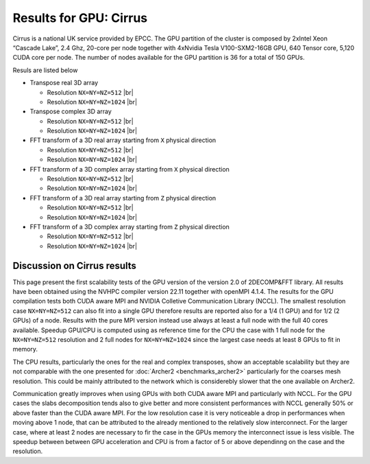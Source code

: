 .. role:: raw-html(raw)
    :format: html
 
.. |br| raw:: html

  <br/>

========================
Results for GPU: Cirrus 
========================

Cirrus is a national UK service provided by EPCC. The GPU partition of the cluster is 
composed by 2xIntel Xeon “Cascade Lake”, 2.4 Ghz, 20-core per node together with 
4xNvidia Tesla V100-SXM2-16GB GPU, 640 Tensor core, 5,120 CUDA core per node. 
The number of nodes available for the GPU partition is 36 for a total of 150 GPUs. 

Resuls are listed below

* Transpose real 3D array

  * Resolution ``NX=NY=NZ=512`` |br| |GPU_0512_TrReal_Scal| |GPU_0512_TrReal_SpeedUp| 

  * Resolution ``NX=NY=NZ=1024`` |br| |GPU_1024_TrReal_Scal| |GPU_1024_TrReal_SpeedUp|

* Transpose complex 3D array 
  
  * Resolution ``NX=NY=NZ=512`` |br| |GPU_0512_TrClx_Scal| |GPU_0512_TrClx_SpeedUp| |GPU_0512_TrClx_SpeedUpGPU|

  * Resolution ``NX=NY=NZ=1024`` |br| |GPU_1024_TrClx_Scal| |GPU_1024_TrClx_SpeedUp| |GPU_1024_TrClx_SpeedUpGPU|

* FFT transform of a 3D real array starting from ``X`` physical direction

  * Resolution ``NX=NY=NZ=512`` |br| |GPU_0512_R2CX_Scal| |GPU_0512_R2CX_SpeedUp| |GPU_0512_R2CX_SpeedUpGPU|

  * Resolution ``NX=NY=NZ=1024`` |br| |GPU_1024_R2CX_Scal| |GPU_1024_R2CX_SpeedUp| |GPU_1024_R2CX_SpeedUpGPU|

* FFT transform of a 3D complex array starting from ``X`` physical direction

  * Resolution ``NX=NY=NZ=512`` |br| |GPU_0512_C2CX_Scal| |GPU_0512_C2CX_SpeedUp| |GPU_0512_C2CX_SpeedUpGPU|

  * Resolution ``NX=NY=NZ=1024`` |br| |GPU_1024_C2CX_Scal| |GPU_1024_C2CX_SpeedUp| |GPU_1024_C2CX_SpeedUpGPU|

* FFT transform of a 3D real array starting from ``Z`` physical direction

  * Resolution ``NX=NY=NZ=512`` |br| |GPU_0512_R2CZ_Scal| |GPU_0512_R2CZ_SpeedUp| |GPU_0512_R2CZ_SpeedUpGPU| 

  * Resolution ``NX=NY=NZ=1024`` |br| |GPU_1024_R2CZ_Scal| |GPU_1024_R2CZ_SpeedUp| |GPU_1024_R2CZ_SpeedUpGPU|

* FFT transform of a 3D complex array starting from ``Z`` physical direction
  
  * Resolution ``NX=NY=NZ=512`` |br| |GPU_0512_C2CZ_Scal| |GPU_0512_C2CZ_SpeedUp| |GPU_0512_C2CZ_SpeedUpGPU| 

  * Resolution ``NX=NY=NZ=1024`` |br| |GPU_1024_C2CZ_Scal| |GPU_1024_C2CZ_SpeedUp| |GPU_1024_C2CZ_SpeedUpGPU|

Discussion on Cirrus results
_____________________________

This page present the first scalability tests of the GPU version of the version 2.0 of 2DECOMP&FFT library. 
All results have been obtained using the NVHPC compiler version 22.11 together with openMPI 4.1.4. 
The results for the GPU compilation tests both CUDA aware MPI and NVIDIA Colletive Communication Library (NCCL). 
The smallest resolution case ``NX=NY=NZ=512`` can also fit into a single GPU therefore results are reported 
also for a 1/4 (1 GPU) and for 1/2 (2 GPUs) of a node. Results with the pure MPI version instead use always 
at least a full node with the full 40 cores available. 
Speedup GPU/CPU is computed using as reference time for the CPU the case with 1 full node for the ``NX=NY=NZ=512``
resolution and 2 full nodes for ``NX=NY=NZ=1024`` since the largest case needs at least 8 GPUs to fit in memory. 

The CPU results, particularly the ones for the real and complex transposes, show an acceptable scalability but 
they are not comparable with the one presented for :doc:`Archer2 <benchmarks_archer2>` particularly for the coarses
mesh resolution. This could be mainly attributed to the network which is considerebly slower that the one available 
on Archer2. 

Communication greatly improves when using GPUs with both CUDA aware MPI and particularly with NCCL. 
For the GPU cases the slabs decomposition tends also to give better and more consistent performances with 
NCCL generally 50% or above faster than the CUDA aware MPI. 
For the low resolution case it is very noticeable a drop in performances when moving above 
1 node, that can be attributed to the already mentioned to the relatively slow interconnect. 
For the larger case, where at least 2 nodes are necessary to fir the case in the GPUs memory the interconnect 
issue is less visible. 
The speedup between between GPU acceleration and CPU is from a factor of 5 or above dependinng on the 
case and the resolution. 

.. 
   _Figures for Cirrus

.. |GPU_0512_TrReal_Scal| image:: benchmarks_figs/2023_08_01_Res0512x0512x0512_TrReal_GPU_Cirrus_ScalabilityTsec.pdf
   :width: 32%
   :alt: Cirrus Scalability transpose real test: Resolution 512^3 
.. |GPU_0512_TrReal_SpeedUp| image:: benchmarks_figs/2023_08_01_Res0512x0512x0512_TrReal_GPU_Cirrus_SpeedUp.pdf
   :width: 32%
   :alt: Cirrus SpeedUp transpose real test: Resolution 512^3 
.. |GPU_1024_TrReal_Scal| image:: benchmarks_figs/2023_08_01_Res1024x1024x1024_TrReal_GPU_Cirrus_ScalabilityTsec.pdf
   :width: 32%
   :alt: Cirrus Scalability transpose real test: Resolution 1024^3 
.. |GPU_1024_TrReal_SpeedUp| image:: benchmarks_figs/2023_08_01_Res1024x1024x1024_TrReal_GPU_Cirrus_SpeedUp.pdf
   :width: 32%
   :alt: Cirrus SpeedUp transpose real test: Resolution 1024^3 


.. |GPU_0512_TrClx_Scal| image:: benchmarks_figs/2023_08_01_Res0512x0512x0512_TrClx_GPU_Cirrus_ScalabilityTsec.pdf
   :width: 32%
   :alt: Cirrus Scalability transpose complex test: Resolution 512^3 
.. |GPU_0512_TrClx_SpeedUp| image:: benchmarks_figs/2023_08_01_Res0512x0512x0512_TrClx_GPU_Cirrus_SpeedUp.pdf
   :width: 32%
   :alt: Cirrus SpeedUp transpose complex test: Resolution 512^3 
.. |GPU_0512_TrClx_SpeedUpGPU| image:: benchmarks_figs/2023_08_01_Res0512x0512x0512_TrClx_GPU_Cirrus_SpeedUpGPUoverCPU.pdf
   :width: 32%
   :alt: Cirrus SpeedUp GPU/CPU transpose complex test: Resolution 512^3 
.. |GPU_1024_TrClx_Scal| image:: benchmarks_figs/2023_08_01_Res1024x1024x1024_TrClx_GPU_Cirrus_ScalabilityTsec.pdf
   :width: 32%
   :alt: Cirrus Scalability transpose complex test: Resolution 1024^3 
.. |GPU_1024_TrClx_SpeedUp| image:: benchmarks_figs/2023_08_01_Res1024x1024x1024_TrClx_GPU_Cirrus_SpeedUp.pdf
   :width: 32%
   :alt: Cirrus SpeedUp transpose complex test: Resolution 1024^3 
.. |GPU_1024_TrClx_SpeedUpGPU| image:: benchmarks_figs/2023_08_01_Res1024x1024x1024_TrClx_GPU_Cirrus_SpeedUpGPUoverCPU.pdf
   :width: 32%
   :alt: Cirrus SpeedUp GPU/CPU transpose complex test: Resolution 1024^3 


.. |GPU_0512_R2CX_Scal| image:: benchmarks_figs/2023_08_01_Res0512x0512x0512_R2CX_GPU_Cirrus_ScalabilityTsec.pdf
   :width: 32%
   :alt: Cirrus Scalability R2CX test: Resolution 0512^3 
.. |GPU_0512_R2CX_SpeedUp| image:: benchmarks_figs/2023_08_01_Res0512x0512x0512_R2CX_GPU_Cirrus_SpeedUp.pdf
   :width: 32%
   :alt: Cirrus SpeedUp R2CX test: Resolution 0512^3 
.. |GPU_0512_R2CX_SpeedUpGPU| image:: benchmarks_figs/2023_08_01_Res0512x0512x0512_R2CX_GPU_Cirrus_SpeedUpGPUoverCPU.pdf
   :width: 32%
   :alt: Cirrus SpeedUp GPU/CPU R2CX test: Resolution 0512^3 
.. |GPU_1024_R2CX_Scal| image:: benchmarks_figs/2023_08_01_Res1024x1024x1024_R2CX_GPU_Cirrus_ScalabilityTsec.pdf
   :width: 32%
   :alt: Cirrus Scalability R2CX test: Resolution 1024^3 
.. |GPU_1024_R2CX_SpeedUp| image:: benchmarks_figs/2023_08_01_Res1024x1024x1024_R2CX_GPU_Cirrus_SpeedUp.pdf
   :width: 32%
   :alt: Cirrus SpeedUp R2CX test: Resolution 1024^3 
.. |GPU_1024_R2CX_SpeedUpGPU| image:: benchmarks_figs/2023_08_01_Res1024x1024x1024_R2CX_GPU_Cirrus_SpeedUpGPUoverCPU.pdf
   :width: 32%
   :alt: Cirrus SpeedUp GPU/CPU R2CX test: Resolution 1024^3 


.. |GPU_0512_C2CX_Scal| image:: benchmarks_figs/2023_08_01_Res0512x0512x0512_C2CX_GPU_Cirrus_ScalabilityTsec.pdf
   :width: 32%
   :alt: Cirrus Scalability R2CX test: Resolution 0512^3 
.. |GPU_0512_C2CX_SpeedUp| image:: benchmarks_figs/2023_08_01_Res0512x0512x0512_C2CX_GPU_Cirrus_SpeedUp.pdf
   :width: 32%
   :alt: Cirrus SpeedUp R2CX test: Resolution 0512^3 
.. |GPU_0512_C2CX_SpeedUpGPU| image:: benchmarks_figs/2023_08_01_Res0512x0512x0512_C2CX_GPU_Cirrus_SpeedUpGPUoverCPU.pdf
   :width: 32%
   :alt: Cirrus SpeedUp GPU/CPU R2CX test: Resolution 0512^3 
.. |GPU_1024_C2CX_Scal| image:: benchmarks_figs/2023_08_01_Res1024x1024x1024_C2CX_GPU_Cirrus_ScalabilityTsec.pdf
   :width: 32%
   :alt: Cirrus Scalability R2CX test: Resolution 1024^3 
.. |GPU_1024_C2CX_SpeedUp| image:: benchmarks_figs/2023_08_01_Res1024x1024x1024_C2CX_GPU_Cirrus_SpeedUp.pdf
   :width: 32%
   :alt: Cirrus SpeedUp R2CX test: Resolution 1024^3 
.. |GPU_1024_C2CX_SpeedUpGPU| image:: benchmarks_figs/2023_08_01_Res1024x1024x1024_C2CX_GPU_Cirrus_SpeedUpGPUoverCPU.pdf
   :width: 32%
   :alt: Cirrus SpeedUp GPU/CPU R2CX test: Resolution 1024^3 


.. |GPU_0512_R2CZ_Scal| image:: benchmarks_figs/2023_08_01_Res0512x0512x0512_R2CZ_GPU_Cirrus_ScalabilityTsec.pdf
   :width: 32%
   :alt: Cirrus Scalability R2CZ test: Resolution 0512^3 
.. |GPU_0512_R2CZ_SpeedUp| image:: benchmarks_figs/2023_08_01_Res0512x0512x0512_R2CZ_GPU_Cirrus_SpeedUp.pdf
   :width: 32%
   :alt: Cirrus SpeedUp R2CZ test: Resolution 0512^3 
.. |GPU_0512_R2CZ_SpeedUpGPU| image:: benchmarks_figs/2023_08_01_Res0512x0512x0512_R2CZ_GPU_Cirrus_SpeedUpGPUoverCPU.pdf
   :width: 32%
   :alt: Cirrus SpeedUp GPU/CPU R2CZ test: Resolution 0512^3 
.. |GPU_1024_R2CZ_Scal| image:: benchmarks_figs/2023_08_01_Res1024x1024x1024_R2CZ_GPU_Cirrus_ScalabilityTsec.pdf
   :width: 32%
   :alt: Cirrus Scalability R2CZ test: Resolution 1024^3 
.. |GPU_1024_R2CZ_SpeedUp| image:: benchmarks_figs/2023_08_01_Res1024x1024x1024_R2CZ_GPU_Cirrus_SpeedUp.pdf
   :width: 32%
   :alt: Cirrus SpeedUp R2CZ test: Resolution 1024^3 
.. |GPU_1024_R2CZ_SpeedUpGPU| image:: benchmarks_figs/2023_08_01_Res1024x1024x1024_R2CZ_GPU_Cirrus_SpeedUpGPUoverCPU.pdf
   :width: 32%
   :alt: Cirrus SpeedUp GPU/CPU R2CZ test: Resolution 1024^3 


.. |GPU_0512_C2CZ_Scal| image:: benchmarks_figs/2023_08_01_Res0512x0512x0512_C2CZ_GPU_Cirrus_ScalabilityTsec.pdf
   :width: 32%
   :alt: Cirrus Scalability R2CZ test: Resolution 0512^3 
.. |GPU_0512_C2CZ_SpeedUp| image:: benchmarks_figs/2023_08_01_Res0512x0512x0512_C2CZ_GPU_Cirrus_SpeedUp.pdf
   :width: 32%
   :alt: Cirrus SpeedUp R2CZ test: Resolution 0512^3 
.. |GPU_0512_C2CZ_SpeedUpGPU| image:: benchmarks_figs/2023_08_01_Res0512x0512x0512_C2CZ_GPU_Cirrus_SpeedUpGPUoverCPU.pdf
   :width: 32%
   :alt: Cirrus SpeedUp GPU/CPU R2CZ test: Resolution 0512^3 
.. |GPU_1024_C2CZ_Scal| image:: benchmarks_figs/2023_08_01_Res1024x1024x1024_C2CZ_GPU_Cirrus_ScalabilityTsec.pdf
   :width: 32%
   :alt: Cirrus Scalability R2CZ test: Resolution 1024^3 
.. |GPU_1024_C2CZ_SpeedUp| image:: benchmarks_figs/2023_08_01_Res1024x1024x1024_C2CZ_GPU_Cirrus_SpeedUp.pdf
   :width: 32%
   :alt: Cirrus SpeedUp R2CZ test: Resolution 1024^3 
.. |GPU_1024_C2CZ_SpeedUpGPU| image:: benchmarks_figs/2023_08_01_Res1024x1024x1024_C2CZ_GPU_Cirrus_SpeedUpGPUoverCPU.pdf
   :width: 32%
   :alt: Cirrus SpeedUp GPU/CPU R2CZ test: Resolution 1024^3 




